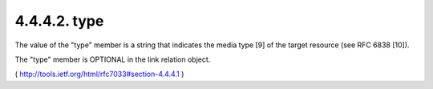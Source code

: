 .. _webfinger.jrd.links.type:

4.4.4.2. type
~~~~~~~~~~~~~~~~~~~~

The value of the "type" member is a string that indicates the media
type [9] of the target resource (see RFC 6838 [10]).

The "type" member is OPTIONAL in the link relation object.

( http://tools.ietf.org/html/rfc7033#section-4.4.4.1 )

